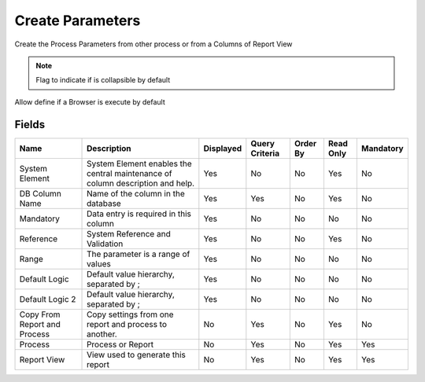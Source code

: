 
.. _functional-guide/smart-browse/sbprocesscreateparameters:

=================
Create Parameters
=================

Create the Process Parameters from other process or from a Columns of Report View

.. seealso::
    :ref:`functional-guideprocess-copyfromprocess`


.. note::
    Flag to indicate if is collapsible by default
Allow define if a Browser is execute by default

Fields
======


============================  ==============================================================================  =========  ==============  ========  =========  =========
Name                          Description                                                                     Displayed  Query Criteria  Order By  Read Only  Mandatory
============================  ==============================================================================  =========  ==============  ========  =========  =========
System Element                System Element enables the central maintenance of column description and help.  Yes        No              No        Yes        No       
DB Column Name                Name of the column in the database                                              Yes        Yes             No        Yes        No       
Mandatory                     Data entry is required in this column                                           Yes        No              No        No         No       
Reference                     System Reference and Validation                                                 Yes        No              No        Yes        No       
Range                         The parameter is a range of values                                              Yes        No              No        No         No       
Default Logic                 Default value hierarchy, separated by ;                                         Yes        No              No        No         No       
Default Logic 2               Default value hierarchy, separated by ;                                         Yes        No              No        No         No       
Copy From Report and Process  Copy settings from one report and process to another.                           No         Yes             No        Yes        No       
Process                       Process or Report                                                               No         Yes             No        Yes        Yes      
Report View                   View used to generate this report                                               No         Yes             No        Yes        Yes      
============================  ==============================================================================  =========  ==============  ========  =========  =========
